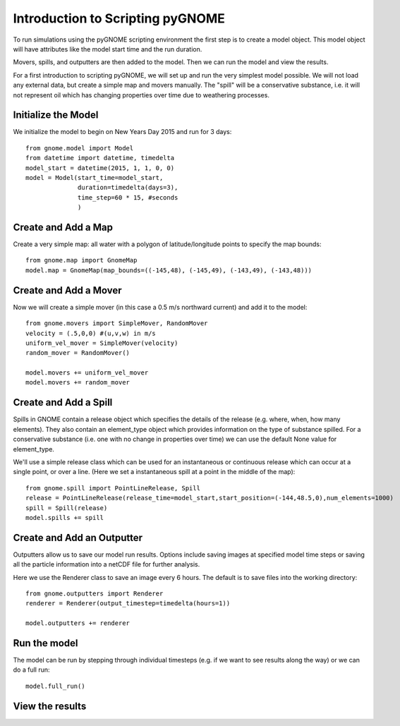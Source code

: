 .. _tutorial-1:

Introduction to Scripting pyGNOME
=====================
To run simulations using the pyGNOME scripting environment the first step is to create a model object. 
This model object will have attributes like the model start time and the run duration. 

Movers, spills, and outputters are then added to the model. Then we can run the model and view the results.

For a first introduction to scripting pyGNOME, we will set up and run the very simplest model possible. We 
will not load any external data, but create a simple map and movers manually. The "spill" will be a conservative
substance, i.e. it will not represent oil which has changing properties over time due to weathering processes.


Initialize the Model
--------------------
We initialize the model to begin on New Years Day 2015 and run for 3 days::

    from gnome.model import Model
    from datetime import datetime, timedelta
    model_start = datetime(2015, 1, 1, 0, 0)
    model = Model(start_time=model_start,
                  duration=timedelta(days=3),
                  time_step=60 * 15, #seconds
                  )

Create and Add a Map
-----------------
Create a very simple map: all water with a polygon of latitude/longitude
points to specify the map bounds::

    from gnome.map import GnomeMap
    model.map = GnomeMap(map_bounds=((-145,48), (-145,49), (-143,49), (-143,48)))

Create and Add a Mover
-----------------
Now we will create a simple mover (in this case a 0.5 m/s northward current) and add it to the model::

    from gnome.movers import SimpleMover, RandomMover
    velocity = (.5,0,0) #(u,v,w) in m/s
    uniform_vel_mover = SimpleMover(velocity)
    random_mover = RandomMover()
    
    model.movers += uniform_vel_mover
    model.movers += random_mover
    
Create and Add a Spill
-----------------
Spills in GNOME contain a release object which specifies the details of the release 
(e.g. where, when, how many elements). They also contain an element_type object which
provides information on the type of substance spilled. For a conservative substance (i.e. one with 
no change in properties over time) we can use the default None value for element_type.

We'll use a simple release class which can be used for an instantaneous or continuous release which can
occur at a single point, or over a line. 
(Here we set a instantaneous spill at a point in the middle of the map)::

    from gnome.spill import PointLineRelease, Spill
    release = PointLineRelease(release_time=model_start,start_position=(-144,48.5,0),num_elements=1000)
    spill = Spill(release)
    model.spills += spill
    
    
Create and Add an Outputter
-------------------
Outputters allow us to save our model run results. Options include saving images at specified model time steps
or saving all the particle information into a netCDF file for further analysis.

Here we use the Renderer class to save an image every 6 hours. 
The default is to save files into the working directory::
 
    from gnome.outputters import Renderer
    renderer = Renderer(output_timestep=timedelta(hours=1))
                        
    model.outputters += renderer

Run the model
------------------
The model can be run by stepping through individual timesteps (e.g. if we want to see results along the way) or we
can do a full run::

    model.full_run()

View the results
----------------






